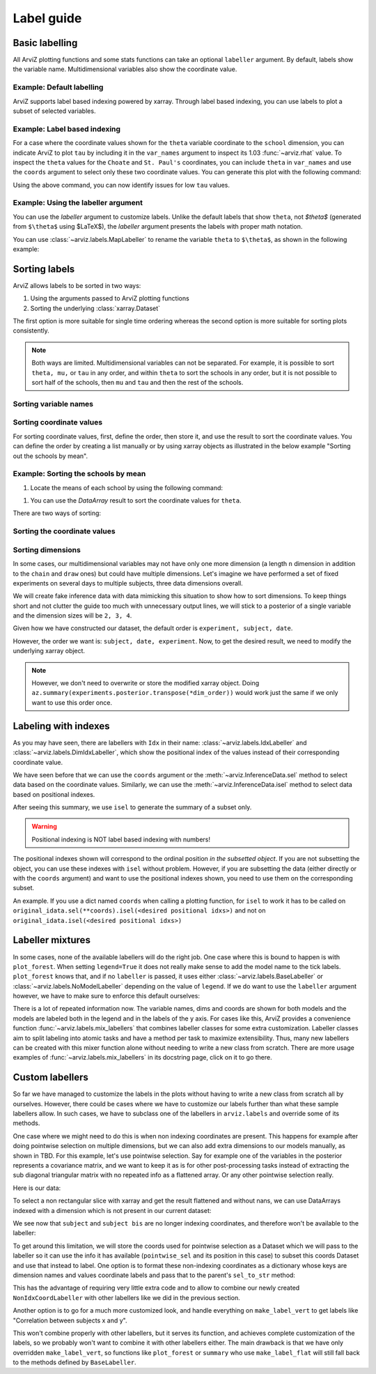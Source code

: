 .. _label_guide:

===========
Label guide
===========

Basic labelling
---------------

All ArviZ plotting functions and some stats functions can take an optional ``labeller`` argument.
By default, labels show the variable name.
Multidimensional variables also show the coordinate value.

Example: Default labelling
~~~~~~~~~~~~~~~~~~~~~~~~~~

.. ipython::

  In [1]: import arviz as az
     ...: schools = az.load_arviz_data("centered_eight")
     ...: az.summary(schools)

ArviZ supports label based indexing powered by xarray.
Through label based indexing, you can use labels to plot a subset of selected variables.

Example: Label based indexing
~~~~~~~~~~~~~~~~~~~~~~~~~~~~~

For a case where the coordinate values shown for the ``theta`` variable coordinate to the ``school`` dimension,
you can indicate ArviZ to plot ``tau`` by including it in the ``var_names`` argument to inspect its 1.03 :func:`~arviz.rhat` value.
To inspect the ``theta`` values for the ``Choate`` and ``St. Paul's`` coordinates, you can include ``theta`` in ``var_names`` and use the ``coords`` argument to select only these two coordinate values.
You can generate this plot with the following command:

.. ipython:: python

    @savefig label_guide_plot_trace.png
    az.plot_trace(schools, var_names=["tau", "theta"], coords={"school": ["Choate", "St. Paul's"]}, compact=False);

Using the above command, you can now identify issues for low ``tau`` values.

Example: Using the labeller argument
~~~~~~~~~~~~~~~~~~~~~~~~~~~~~~~~~~~~

You can use the `labeller` argument to customize labels.
Unlike the default labels that show ``theta``, not `$\theta$` (generated from ``$\theta$`` using $\LaTeX$), the `labeller` argument presents the labels with proper math notation.

You can use :class:`~arviz.labels.MapLabeller` to rename the variable ``theta`` to ``$\theta$``, as shown in the following example:

.. ipython::

    In [1]: import arviz.labels as azl
       ...: labeller = azl.MapLabeller(var_name_map={"theta": r"$\theta$"})
       ...: coords = {"school": ["Deerfield", "Hotchkiss", "Lawrenceville"]}

    @savefig label_guide_plot_posterior.png
    In [1]: az.plot_posterior(schools, var_names="theta", coords=coords, labeller=labeller, ref_val=5);

.. seealso::

   For a list of `labeller`s available in ArviZ, see the :ref:`the API reference page <labeller_api>`.

Sorting labels
--------------

ArviZ allows labels to be sorted in two ways:

1. Using the arguments passed to ArviZ plotting functions
2. Sorting the underlying :class:`xarray.Dataset`

The first option is more suitable for single time ordering whereas the second option is more suitable for sorting plots consistently.

.. note::

  Both ways are limited.
  Multidimensional variables can not be separated.
  For example, it is possible to sort ``theta, mu,`` or ``tau`` in any order, and within ``theta`` to sort the schools in any order, but it is not possible to sort half of the schools, then ``mu`` and ``tau`` and then the rest of the schools.


Sorting variable names
~~~~~~~~~~~~~~~~~~~~~~

.. ipython::

    In [1]: var_order = ["theta", "mu", "tau"]

.. tabbed:: ArviZ args

  For variable names to appear sorted when calling ArviZ functions, pass a sorted list of the variable names.

  .. ipython::

      In [1]: az.summary(schools, var_names=var_order)

.. tabbed:: xarray

  In xarray, subsetting the Dataset with a sorted list of variable names will order the Dataset.

  .. ipython::

      In [1]: schools.posterior = schools.posterior[var_order]
         ...: az.summary(schools)

Sorting coordinate values
~~~~~~~~~~~~~~~~~~~~~~~~~

For sorting coordinate values, first, define the order, then store it, and use the result to sort the coordinate values.
You can define the order by creating a list manually or by using xarray objects as illustrated in the below example "Sorting out the schools by mean".

Example: Sorting the schools by mean
~~~~~~~~~~~~~~~~~~~~~~~~~~~~~~~~~~~~

#. Locate the means of each school by using the following command:

.. ipython::

    In [1]: school_means = schools.posterior["theta"].mean(("chain", "draw"))
       ...: school_means

#. You can use the `DataArray` result to sort the coordinate values for ``theta``.

There are two ways of sorting:

Sorting the coordinate values
~~~~~~~~~~~~~~~~~~

.. tabbed:: ArviZ args

  Sort the coordinate values to pass them as a `coords` argument and choose the order of the rows.

  .. ipython::

      In [1]: sorted_schools = schools.posterior["school"].sortby(school_means)
         ...: az.summary(schools, var_names="theta", coords={"school": sorted_schools})

.. tabbed:: xarray

  You can use the :meth:`~xarray.Dataset.sortby` method to order our coordinate values directly at the source.

  .. ipython::

      In [1]: schools.posterior = schools.posterior.sortby(school_means)
         ...: az.summary(schools, var_names="theta")

Sorting dimensions
~~~~~~~~~~~~~~~~~~

In some cases, our multidimensional variables may not have only one more dimension (a length ``n`` dimension
in addition to the ``chain`` and ``draw`` ones)
but could have multiple dimensions.
Let's imagine we have performed a set of fixed experiments on several days to multiple subjects,
three data dimensions overall.

We will create fake inference data with data mimicking this situation to show how to sort dimensions.
To keep things short and not clutter the guide too much with unnecessary output lines,
we will stick to a posterior of a single variable and the dimension sizes will be ``2, 3, 4``.

.. ipython::

    In [1]: from numpy.random import default_rng
       ...: import pandas as pd
       ...: rng = default_rng()
       ...: samples = rng.normal(size=(4, 500, 2, 3, 4))
       ...: coords = {
       ...:     "subject": ["ecoli", "pseudomonas", "clostridium"],
       ...:     "date": ["1-3-2020", "2-4-2020", "1-5-2020", "1-6-2020"],
       ...:     "experiment": [1, 2]
       ...: }
       ...: experiments = az.from_dict(
       ...:     posterior={"b": samples}, dims={"b": ["experiment", "subject", "date"]}, coords=coords
       ...: )
       ...: experiments.posterior

Given how we have constructed our dataset, the default order is ``experiment, subject, date``.

.. dropdown:: Click to see the default summary

  .. ipython::

      In [1]: az.summary(experiments)

However, the order we want is: ``subject, date, experiment``.
Now, to get the desired result, we need to modify the underlying xarray object.

.. ipython:: python

    dim_order = ("chain", "draw", "subject", "date", "experiment")
    experiments = experiments.posterior.transpose(*dim_order)
    az.summary(experiments)

.. note::

    However, we don't need to overwrite or store the modified xarray object.
    Doing ``az.summary(experiments.posterior.transpose(*dim_order))`` would work just the same
    if we only want to use this order once.

Labeling with indexes
---------------------

As you may have seen, there are labellers with ``Idx`` in their name:
:class:`~arviz.labels.IdxLabeller` and  :class:`~arviz.labels.DimIdxLabeller`,
which show the positional index of the values instead of their corresponding coordinate value.

We have seen before that we can use the ``coords`` argument or
the :meth:`~arviz.InferenceData.sel` method to select data based on the coordinate values.
Similarly, we can use the :meth:`~arviz.InferenceData.isel` method to select data based on positional indexes.

.. ipython:: python

    az.summary(schools, labeller=azl.IdxLabeller())

After seeing this summary, we use ``isel`` to generate the summary of a subset only.

.. ipython:: python

    az.summary(schools.isel(school=[2, 5, 7]), labeller=azl.IdxLabeller())

.. warning::

  Positional indexing is NOT label based indexing with numbers!

The positional indexes shown will correspond to the ordinal position *in the subsetted object*.
If you are not subsetting the object, you can use these indexes with ``isel`` without problem.
However, if you are subsetting the data (either directly or with the ``coords`` argument)
and want to use the positional indexes shown, you need to use them on the corresponding subset.

An example. If you use a dict named ``coords`` when calling a plotting function,
for ``isel`` to work it has to be called on
``original_idata.sel(**coords).isel(<desired positional idxs>)`` and
not on ``original_idata.isel(<desired positional idxs>)``

Labeller mixtures
-----------------

In some cases, none of the available labellers will do the right job.
One case where this is bound to happen is with ``plot_forest``.
When setting ``legend=True`` it does not really make sense to add the model name to the tick labels.
``plot_forest`` knows that, and if no ``labeller`` is passed, it uses either
:class:`~arviz.labels.BaseLabeller` or :class:`~arviz.labels.NoModelLabeller` depending on the value of ``legend``.
If we do want to use the ``labeller`` argument however, we have to make sure to enforce this default ourselves:

.. ipython:: python

    schools2 = az.load_arviz_data("non_centered_eight")

    @savefig default_plot_forest.png
    az.plot_forest(
        (schools, schools2),
        model_names=("centered", "non_centered"),
        coords={"school": ["Deerfield", "Lawrenceville", "Mt. Hermon"]},
        figsize=(10,7),
        labeller=azl.DimCoordLabeller(),
        legend=True
    );

There is a lot of repeated information now.
The variable names, dims and coords are shown for both models and
the models are labeled both in the legend and in the labels of the y axis.
For cases like this, ArviZ provides a convenience function :func:`~arviz.labels.mix_labellers`
that combines labeller classes for some extra customization.
Labeller classes aim to split labeling into atomic tasks and have a method per task to maximize extensibility.
Thus, many new labellers can be created with this mixer function alone without needing to write a new class from scratch.
There are more usage examples of :func:`~arviz.labels.mix_labellers` in its docstring page, click on
it to go there.

.. ipython:: python

    MixtureLabeller = azl.mix_labellers((azl.DimCoordLabeller, azl.NoModelLabeller))

    @savefig mixture_plot_forest.png
    az.plot_forest(
        (schools, schools2),
        model_names=("centered", "non_centered"),
        coords={"school": ["Deerfield", "Lawrenceville", "Mt. Hermon"]},
        figsize=(10,7),
        labeller=MixtureLabeller(),
        legend=True
    );

Custom labellers
----------------
So far we have managed to customize the labels in the plots without having to write a new class
from scratch all by ourselves. However, there could be cases where we have to customize our labels
further than what these sample labellers allow. In such cases, we have to subclass one of the
labellers in ``arviz.labels`` and override some of its methods.

One case where we might need to do this is when non indexing coordinates are present.
This happens for example after doing pointwise selection on multiple dimensions,
but we can also add extra dimensions to our models manually, as shown in TBD.
For this example, let's use pointwise selection.
Say for example one of the variables in the posterior represents a covariance matrix, and we want
to keep it as is for other post-processing tasks instead of extracting the sub diagonal triangular
matrix with no repeated info as a flattened array. Or any other pointwise selection really.

Here is our data:


.. ipython:: python

    from numpy.random import default_rng
    import numpy as np
    import xarray as xr
    rng = default_rng()
    cov = rng.normal(size=(4, 500, 3, 3))
    cov = np.einsum("...ij,...kj", cov, cov)
    cov[:, :, [0, 1, 2], [0, 1, 2]] = 1
    subjects = ["ecoli", "pseudomonas", "clostridium"]
    idata = az.from_dict(
        {"cov": cov},
        dims={"cov": ["subject", "subject bis"]},
        coords={"subject": subjects, "subject bis": subjects}
    )
    idata.posterior

To select a non rectangular slice with xarray and get the result flattened and without nans, we can
use DataArrays indexed with a dimension which is not present in our current dataset:

.. ipython:: python

    coords = {
        'subject': xr.DataArray(
            ["ecoli", "ecoli", "pseudomonas"], dims=['pointwise_sel']
        ),
        'subject bis': xr.DataArray(
            ["pseudomonas", "clostridium", "clostridium"], dims=['pointwise_sel']
        )
    }
    idata.posterior.sel(coords)

We see now that ``subject`` and ``subject bis`` are no longer indexing coordinates, and
therefore won't be available to the labeller:

.. ipython:: python

    @savefig default_plot_posterior.png
    az.plot_posterior(idata, coords=coords);

To get around this limitation, we will store the coords used for pointwise selection
as a Dataset which we will pass to the labeller so it can use the info it has available
(``pointwise_sel`` and its position in this case) to subset this coords Dataset
and use that instead to label.
One option is to format these non-indexing coordinates as a dictionary whose
keys are dimension names and values coordinate labels and pass that to the parent's
``sel_to_str`` method:

.. ipython:: python

    coords_ds = xr.Dataset(coords)

    class NonIdxCoordLabeller(azl.BaseLabeller):
        """Use non indexing coordinates as labels."""
        def __init__(self, coords_ds):
            self.coords_ds = coords_ds
        def sel_to_str(self, sel, isel):
            new_sel = {k: v.values for k, v in self.coords_ds.sel(sel).items()}
            return super().sel_to_str(new_sel, new_sel)

    labeller = NonIdxCoordLabeller(coords_ds)

    @savefig custom_plot_posterior1.png
    az.plot_posterior(idata, coords=coords, labeller=labeller);

This has the advantage of requiring very little extra code and to allow to combine
our newly created ``NonIdxCoordLabeller`` with other labellers like we did in
the previous section.

Another option is to go for a much more customized look, and handle everything
on ``make_label_vert`` to get labels like "Correlation between subjects x and y".

.. ipython:: python

    class NonIdxCoordLabeller(azl.BaseLabeller):
        """Use non indexing coordinates as labels."""
        def __init__(self, coords_ds):
            self.coords_ds = coords_ds
        def make_label_vert(self, var_name, sel, isel):
            coords_ds_subset = self.coords_ds.sel(sel)
            subj = coords_ds_subset["subject"].values
            subj_bis = coords_ds_subset["subject bis"].values
            return f"Correlation between subjects\n{subj} & {subj_bis}"

    labeller = NonIdxCoordLabeller(coords_ds)

    @savefig custom_plot_posterior2.png
    az.plot_posterior(idata, coords=coords, labeller=labeller);

This won't combine properly with other labellers, but it serves its function, and
achieves complete customization of the labels, so we probably won't want to combine
it with other labellers either. The main drawback is that we have only overridden
``make_label_vert``, so functions like ``plot_forest`` or ``summary`` who
use ``make_label_flat`` will still fall back to the methods defined by ``BaseLabeller``.
